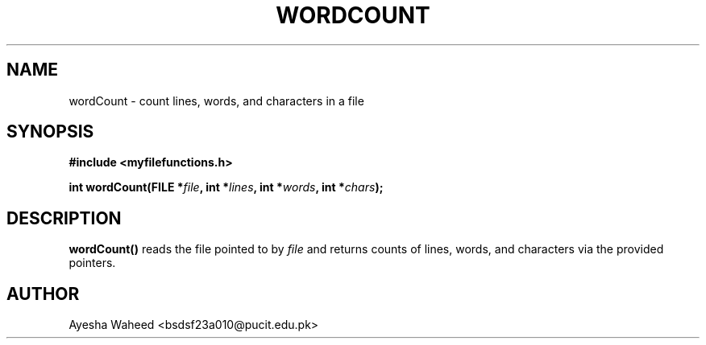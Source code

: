 .TH WORDCOUNT 3 "2025-09-23" "libmputils" "Library Functions"
.SH NAME
wordCount \- count lines, words, and characters in a file
.SH SYNOPSIS
.nf
.B #include <myfilefunctions.h>
.sp
.BI "int wordCount(FILE *" file ", int *" lines ", int *" words ", int *" chars );
.fi
.SH DESCRIPTION
.B wordCount()
reads the file pointed to by
.I file
and returns counts of lines, words, and characters via the provided pointers.
.SH AUTHOR
Ayesha Waheed <bsdsf23a010@pucit.edu.pk>
